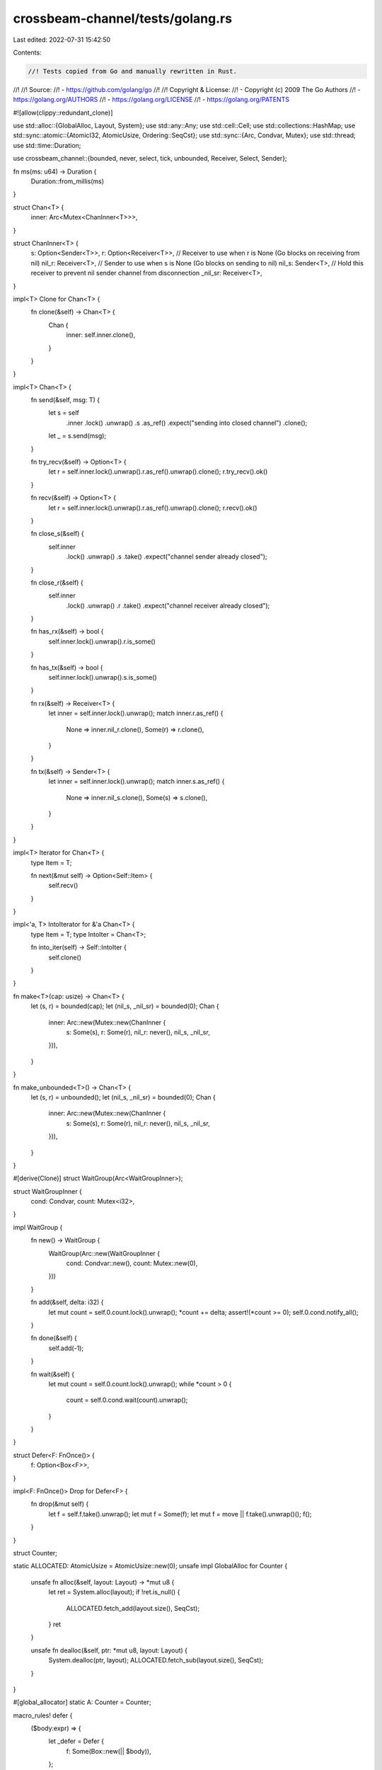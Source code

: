 crossbeam-channel/tests/golang.rs
=================================

Last edited: 2022-07-31 15:42:50

Contents:

.. code-block:: rs

    //! Tests copied from Go and manually rewritten in Rust.
//!
//! Source:
//!   - https://github.com/golang/go
//!
//! Copyright & License:
//!   - Copyright (c) 2009 The Go Authors
//!   - https://golang.org/AUTHORS
//!   - https://golang.org/LICENSE
//!   - https://golang.org/PATENTS

#![allow(clippy::redundant_clone)]

use std::alloc::{GlobalAlloc, Layout, System};
use std::any::Any;
use std::cell::Cell;
use std::collections::HashMap;
use std::sync::atomic::{AtomicI32, AtomicUsize, Ordering::SeqCst};
use std::sync::{Arc, Condvar, Mutex};
use std::thread;
use std::time::Duration;

use crossbeam_channel::{bounded, never, select, tick, unbounded, Receiver, Select, Sender};

fn ms(ms: u64) -> Duration {
    Duration::from_millis(ms)
}

struct Chan<T> {
    inner: Arc<Mutex<ChanInner<T>>>,
}

struct ChanInner<T> {
    s: Option<Sender<T>>,
    r: Option<Receiver<T>>,
    // Receiver to use when r is None (Go blocks on receiving from nil)
    nil_r: Receiver<T>,
    // Sender to use when s is None (Go blocks on sending to nil)
    nil_s: Sender<T>,
    // Hold this receiver to prevent nil sender channel from disconnection
    _nil_sr: Receiver<T>,
}

impl<T> Clone for Chan<T> {
    fn clone(&self) -> Chan<T> {
        Chan {
            inner: self.inner.clone(),
        }
    }
}

impl<T> Chan<T> {
    fn send(&self, msg: T) {
        let s = self
            .inner
            .lock()
            .unwrap()
            .s
            .as_ref()
            .expect("sending into closed channel")
            .clone();
        let _ = s.send(msg);
    }

    fn try_recv(&self) -> Option<T> {
        let r = self.inner.lock().unwrap().r.as_ref().unwrap().clone();
        r.try_recv().ok()
    }

    fn recv(&self) -> Option<T> {
        let r = self.inner.lock().unwrap().r.as_ref().unwrap().clone();
        r.recv().ok()
    }

    fn close_s(&self) {
        self.inner
            .lock()
            .unwrap()
            .s
            .take()
            .expect("channel sender already closed");
    }

    fn close_r(&self) {
        self.inner
            .lock()
            .unwrap()
            .r
            .take()
            .expect("channel receiver already closed");
    }

    fn has_rx(&self) -> bool {
        self.inner.lock().unwrap().r.is_some()
    }

    fn has_tx(&self) -> bool {
        self.inner.lock().unwrap().s.is_some()
    }

    fn rx(&self) -> Receiver<T> {
        let inner = self.inner.lock().unwrap();
        match inner.r.as_ref() {
            None => inner.nil_r.clone(),
            Some(r) => r.clone(),
        }
    }

    fn tx(&self) -> Sender<T> {
        let inner = self.inner.lock().unwrap();
        match inner.s.as_ref() {
            None => inner.nil_s.clone(),
            Some(s) => s.clone(),
        }
    }
}

impl<T> Iterator for Chan<T> {
    type Item = T;

    fn next(&mut self) -> Option<Self::Item> {
        self.recv()
    }
}

impl<'a, T> IntoIterator for &'a Chan<T> {
    type Item = T;
    type IntoIter = Chan<T>;

    fn into_iter(self) -> Self::IntoIter {
        self.clone()
    }
}

fn make<T>(cap: usize) -> Chan<T> {
    let (s, r) = bounded(cap);
    let (nil_s, _nil_sr) = bounded(0);
    Chan {
        inner: Arc::new(Mutex::new(ChanInner {
            s: Some(s),
            r: Some(r),
            nil_r: never(),
            nil_s,
            _nil_sr,
        })),
    }
}

fn make_unbounded<T>() -> Chan<T> {
    let (s, r) = unbounded();
    let (nil_s, _nil_sr) = bounded(0);
    Chan {
        inner: Arc::new(Mutex::new(ChanInner {
            s: Some(s),
            r: Some(r),
            nil_r: never(),
            nil_s,
            _nil_sr,
        })),
    }
}

#[derive(Clone)]
struct WaitGroup(Arc<WaitGroupInner>);

struct WaitGroupInner {
    cond: Condvar,
    count: Mutex<i32>,
}

impl WaitGroup {
    fn new() -> WaitGroup {
        WaitGroup(Arc::new(WaitGroupInner {
            cond: Condvar::new(),
            count: Mutex::new(0),
        }))
    }

    fn add(&self, delta: i32) {
        let mut count = self.0.count.lock().unwrap();
        *count += delta;
        assert!(*count >= 0);
        self.0.cond.notify_all();
    }

    fn done(&self) {
        self.add(-1);
    }

    fn wait(&self) {
        let mut count = self.0.count.lock().unwrap();
        while *count > 0 {
            count = self.0.cond.wait(count).unwrap();
        }
    }
}

struct Defer<F: FnOnce()> {
    f: Option<Box<F>>,
}

impl<F: FnOnce()> Drop for Defer<F> {
    fn drop(&mut self) {
        let f = self.f.take().unwrap();
        let mut f = Some(f);
        let mut f = move || f.take().unwrap()();
        f();
    }
}

struct Counter;

static ALLOCATED: AtomicUsize = AtomicUsize::new(0);
unsafe impl GlobalAlloc for Counter {
    unsafe fn alloc(&self, layout: Layout) -> *mut u8 {
        let ret = System.alloc(layout);
        if !ret.is_null() {
            ALLOCATED.fetch_add(layout.size(), SeqCst);
        }
        ret
    }

    unsafe fn dealloc(&self, ptr: *mut u8, layout: Layout) {
        System.dealloc(ptr, layout);
        ALLOCATED.fetch_sub(layout.size(), SeqCst);
    }
}

#[global_allocator]
static A: Counter = Counter;

macro_rules! defer {
    ($body:expr) => {
        let _defer = Defer {
            f: Some(Box::new(|| $body)),
        };
    };
}

macro_rules! go {
    (@parse $v:ident, $($tail:tt)*) => {{
        let $v = $v.clone();
        go!(@parse $($tail)*)
    }};
    (@parse $body:expr) => {
        ::std::thread::spawn(move || {
            let res = ::std::panic::catch_unwind(::std::panic::AssertUnwindSafe(|| {
                $body
            }));
            if res.is_err() {
                eprintln!("goroutine panicked: {:?}", res);
                ::std::process::abort();
            }
        })
    };
    (@parse $($tail:tt)*) => {
        compile_error!("invalid `go!` syntax")
    };
    ($($tail:tt)*) => {{
        go!(@parse $($tail)*)
    }};
}

// https://github.com/golang/go/blob/master/test/chan/doubleselect.go
mod doubleselect {
    use super::*;

    #[cfg(miri)]
    const ITERATIONS: i32 = 100;
    #[cfg(not(miri))]
    const ITERATIONS: i32 = 10_000;

    fn sender(n: i32, c1: Chan<i32>, c2: Chan<i32>, c3: Chan<i32>, c4: Chan<i32>) {
        defer! { c1.close_s() }
        defer! { c2.close_s() }
        defer! { c3.close_s() }
        defer! { c4.close_s() }

        for i in 0..n {
            select! {
                send(c1.tx(), i) -> _ => {}
                send(c2.tx(), i) -> _ => {}
                send(c3.tx(), i) -> _ => {}
                send(c4.tx(), i) -> _ => {}
            }
        }
    }

    fn mux(out: Chan<i32>, inp: Chan<i32>, done: Chan<bool>) {
        for v in inp {
            out.send(v);
        }
        done.send(true);
    }

    fn recver(inp: Chan<i32>) {
        let mut seen = HashMap::new();

        for v in &inp {
            if seen.contains_key(&v) {
                panic!("got duplicate value for {}", v);
            }
            seen.insert(v, true);
        }
    }

    #[test]
    fn main() {
        let c1 = make::<i32>(0);
        let c2 = make::<i32>(0);
        let c3 = make::<i32>(0);
        let c4 = make::<i32>(0);
        let done = make::<bool>(0);
        let cmux = make::<i32>(0);

        go!(c1, c2, c3, c4, sender(ITERATIONS, c1, c2, c3, c4));
        go!(cmux, c1, done, mux(cmux, c1, done));
        go!(cmux, c2, done, mux(cmux, c2, done));
        go!(cmux, c3, done, mux(cmux, c3, done));
        go!(cmux, c4, done, mux(cmux, c4, done));
        go!(done, cmux, {
            done.recv();
            done.recv();
            done.recv();
            done.recv();
            cmux.close_s();
        });
        recver(cmux);
    }
}

// https://github.com/golang/go/blob/master/test/chan/fifo.go
mod fifo {
    use super::*;

    const N: i32 = 10;

    #[test]
    fn asynch_fifo() {
        let ch = make::<i32>(N as usize);
        for i in 0..N {
            ch.send(i);
        }
        for i in 0..N {
            if ch.recv() != Some(i) {
                panic!("bad receive");
            }
        }
    }

    fn chain(ch: Chan<i32>, val: i32, inp: Chan<i32>, out: Chan<i32>) {
        inp.recv();
        if ch.recv() != Some(val) {
            panic!("{}", val);
        }
        out.send(1);
    }

    #[test]
    fn synch_fifo() {
        let ch = make::<i32>(0);
        let mut inp = make::<i32>(0);
        let start = inp.clone();

        for i in 0..N {
            let out = make::<i32>(0);
            go!(ch, i, inp, out, chain(ch, i, inp, out));
            inp = out;
        }

        start.send(0);
        for i in 0..N {
            ch.send(i);
        }
        inp.recv();
    }
}

// https://github.com/golang/go/blob/master/test/chan/goroutines.go
mod goroutines {
    use super::*;

    fn f(left: Chan<i32>, right: Chan<i32>) {
        left.send(right.recv().unwrap());
    }

    #[test]
    fn main() {
        let n = 100i32;

        let leftmost = make::<i32>(0);
        let mut right = leftmost.clone();
        let mut left = leftmost.clone();

        for _ in 0..n {
            right = make::<i32>(0);
            go!(left, right, f(left, right));
            left = right.clone();
        }

        go!(right, right.send(1));
        leftmost.recv().unwrap();
    }
}

// https://github.com/golang/go/blob/master/test/chan/nonblock.go
mod nonblock {
    use super::*;

    fn i32receiver(c: Chan<i32>, strobe: Chan<bool>) {
        if c.recv().unwrap() != 123 {
            panic!("i32 value");
        }
        strobe.send(true);
    }

    fn i32sender(c: Chan<i32>, strobe: Chan<bool>) {
        c.send(234);
        strobe.send(true);
    }

    fn i64receiver(c: Chan<i64>, strobe: Chan<bool>) {
        if c.recv().unwrap() != 123456 {
            panic!("i64 value");
        }
        strobe.send(true);
    }

    fn i64sender(c: Chan<i64>, strobe: Chan<bool>) {
        c.send(234567);
        strobe.send(true);
    }

    fn breceiver(c: Chan<bool>, strobe: Chan<bool>) {
        if !c.recv().unwrap() {
            panic!("b value");
        }
        strobe.send(true);
    }

    fn bsender(c: Chan<bool>, strobe: Chan<bool>) {
        c.send(true);
        strobe.send(true);
    }

    fn sreceiver(c: Chan<String>, strobe: Chan<bool>) {
        if c.recv().unwrap() != "hello" {
            panic!("x value");
        }
        strobe.send(true);
    }

    fn ssender(c: Chan<String>, strobe: Chan<bool>) {
        c.send("hello again".to_string());
        strobe.send(true);
    }

    const MAX_TRIES: usize = 10000; // Up to 100ms per test.

    #[test]
    fn main() {
        let ticker = tick(Duration::new(0, 10_000)); // 10 us
        let sleep = || {
            ticker.recv().unwrap();
            ticker.recv().unwrap();
            thread::yield_now();
            thread::yield_now();
            thread::yield_now();
        };

        let sync = make::<bool>(0);

        for buffer in 0..2 {
            let c32 = make::<i32>(buffer);
            let c64 = make::<i64>(buffer);
            let cb = make::<bool>(buffer);
            let cs = make::<String>(buffer);

            select! {
                recv(c32.rx()) -> _ => panic!("blocked i32sender"),
                default => {}
            }

            select! {
                recv(c64.rx()) -> _ => panic!("blocked i64sender"),
                default => {}
            }

            select! {
                recv(cb.rx()) -> _ => panic!("blocked bsender"),
                default => {}
            }

            select! {
                recv(cs.rx()) -> _ => panic!("blocked ssender"),
                default => {}
            }

            go!(c32, sync, i32receiver(c32, sync));
            let mut r#try = 0;
            loop {
                select! {
                    send(c32.tx(), 123) -> _ => break,
                    default => {
                        r#try += 1;
                        if r#try > MAX_TRIES {
                            println!("i32receiver buffer={}", buffer);
                            panic!("fail")
                        }
                        sleep();
                    }
                }
            }
            sync.recv();
            go!(c32, sync, i32sender(c32, sync));
            if buffer > 0 {
                sync.recv();
            }
            let mut r#try = 0;
            loop {
                select! {
                    recv(c32.rx()) -> v => {
                        if v != Ok(234) {
                            panic!("i32sender value");
                        }
                        break;
                    }
                    default => {
                        r#try += 1;
                        if r#try > MAX_TRIES {
                            println!("i32sender buffer={}", buffer);
                            panic!("fail");
                        }
                        sleep();
                    }
                }
            }
            if buffer == 0 {
                sync.recv();
            }

            go!(c64, sync, i64receiver(c64, sync));
            let mut r#try = 0;
            loop {
                select! {
                    send(c64.tx(), 123456) -> _ => break,
                    default => {
                        r#try += 1;
                        if r#try > MAX_TRIES {
                            println!("i64receiver buffer={}", buffer);
                            panic!("fail")
                        }
                        sleep();
                    }
                }
            }
            sync.recv();
            go!(c64, sync, i64sender(c64, sync));
            if buffer > 0 {
                sync.recv();
            }
            let mut r#try = 0;
            loop {
                select! {
                    recv(c64.rx()) -> v => {
                        if v != Ok(234567) {
                            panic!("i64sender value");
                        }
                        break;
                    }
                    default => {
                        r#try += 1;
                        if r#try > MAX_TRIES {
                            println!("i64sender buffer={}", buffer);
                            panic!("fail");
                        }
                        sleep();
                    }
                }
            }
            if buffer == 0 {
                sync.recv();
            }

            go!(cb, sync, breceiver(cb, sync));
            let mut r#try = 0;
            loop {
                select! {
                    send(cb.tx(), true) -> _ => break,
                    default => {
                        r#try += 1;
                        if r#try > MAX_TRIES {
                            println!("breceiver buffer={}", buffer);
                            panic!("fail")
                        }
                        sleep();
                    }
                }
            }
            sync.recv();
            go!(cb, sync, bsender(cb, sync));
            if buffer > 0 {
                sync.recv();
            }
            let mut r#try = 0;
            loop {
                select! {
                    recv(cb.rx()) -> v => {
                        if v != Ok(true) {
                            panic!("bsender value");
                        }
                        break;
                    }
                    default => {
                        r#try += 1;
                        if r#try > MAX_TRIES {
                            println!("bsender buffer={}", buffer);
                            panic!("fail");
                        }
                        sleep();
                    }
                }
            }
            if buffer == 0 {
                sync.recv();
            }

            go!(cs, sync, sreceiver(cs, sync));
            let mut r#try = 0;
            loop {
                select! {
                    send(cs.tx(), "hello".to_string()) -> _ => break,
                    default => {
                        r#try += 1;
                        if r#try > MAX_TRIES {
                            println!("sreceiver buffer={}", buffer);
                            panic!("fail")
                        }
                        sleep();
                    }
                }
            }
            sync.recv();
            go!(cs, sync, ssender(cs, sync));
            if buffer > 0 {
                sync.recv();
            }
            let mut r#try = 0;
            loop {
                select! {
                    recv(cs.rx()) -> v => {
                        if v != Ok("hello again".to_string()) {
                            panic!("ssender value");
                        }
                        break;
                    }
                    default => {
                        r#try += 1;
                        if r#try > MAX_TRIES {
                            println!("ssender buffer={}", buffer);
                            panic!("fail");
                        }
                        sleep();
                    }
                }
            }
            if buffer == 0 {
                sync.recv();
            }
        }
    }
}

// https://github.com/golang/go/blob/master/test/chan/select.go
mod select {
    use super::*;

    #[test]
    fn main() {
        let shift = Cell::new(0);
        let counter = Cell::new(0);

        let get_value = || {
            counter.set(counter.get() + 1);
            1 << shift.get()
        };

        let send = |mut a: Option<&Chan<u32>>, mut b: Option<&Chan<u32>>| {
            let mut i = 0;
            let never = make::<u32>(0);
            loop {
                let nil1 = never.tx();
                let nil2 = never.tx();
                let v1 = get_value();
                let v2 = get_value();
                select! {
                    send(a.map(|c| c.tx()).unwrap_or(nil1), v1) -> _ => {
                        i += 1;
                        a = None;
                    }
                    send(b.map(|c| c.tx()).unwrap_or(nil2), v2) -> _ => {
                        i += 1;
                        b = None;
                    }
                    default => break,
                }
                shift.set(shift.get() + 1);
            }
            i
        };

        let a = make::<u32>(1);
        let b = make::<u32>(1);

        assert_eq!(send(Some(&a), Some(&b)), 2);

        let av = a.recv().unwrap();
        let bv = b.recv().unwrap();
        assert_eq!(av | bv, 3);

        assert_eq!(send(Some(&a), None), 1);
        assert_eq!(counter.get(), 10);
    }
}

// https://github.com/golang/go/blob/master/test/chan/select2.go
mod select2 {
    use super::*;

    #[cfg(miri)]
    const N: i32 = 200;
    #[cfg(not(miri))]
    const N: i32 = 100000;

    #[test]
    fn main() {
        fn sender(c: &Chan<i32>, n: i32) {
            for _ in 0..n {
                c.send(1);
            }
        }

        fn receiver(c: &Chan<i32>, dummy: &Chan<i32>, n: i32) {
            for _ in 0..n {
                select! {
                    recv(c.rx()) -> _ => {}
                    recv(dummy.rx()) -> _ => {
                        panic!("dummy");
                    }
                }
            }
        }

        let c = make_unbounded::<i32>();
        let dummy = make_unbounded::<i32>();

        ALLOCATED.store(0, SeqCst);

        go!(c, sender(&c, N));
        receiver(&c, &dummy, N);

        let alloc = ALLOCATED.load(SeqCst);

        go!(c, sender(&c, N));
        receiver(&c, &dummy, N);

        assert!(
            !(ALLOCATED.load(SeqCst) > alloc
                && (ALLOCATED.load(SeqCst) - alloc) > (N as usize + 10000))
        )
    }
}

// https://github.com/golang/go/blob/master/test/chan/select3.go
mod select3 {
    // TODO
}

// https://github.com/golang/go/blob/master/test/chan/select4.go
mod select4 {
    use super::*;

    #[test]
    fn main() {
        let c = make::<i32>(1);
        let c1 = make::<i32>(0);
        c.send(42);
        select! {
            recv(c1.rx()) -> _ => panic!("BUG"),
            recv(c.rx()) -> v => assert_eq!(v, Ok(42)),
        }
    }
}

// https://github.com/golang/go/blob/master/test/chan/select6.go
mod select6 {
    use super::*;

    #[test]
    fn main() {
        let c1 = make::<bool>(0);
        let c2 = make::<bool>(0);
        let c3 = make::<bool>(0);

        go!(c1, c1.recv());
        go!(c1, c2, c3, {
            select! {
                recv(c1.rx()) -> _ => panic!("dummy"),
                recv(c2.rx()) -> _ => c3.send(true),
            }
            c1.recv();
        });
        go!(c2, c2.send(true));

        c3.recv();
        c1.send(true);
        c1.send(true);
    }
}

// https://github.com/golang/go/blob/master/test/chan/select7.go
mod select7 {
    use super::*;

    fn recv1(c: Chan<i32>) {
        c.recv().unwrap();
    }

    fn recv2(c: Chan<i32>) {
        select! {
            recv(c.rx()) -> _ => ()
        }
    }

    fn recv3(c: Chan<i32>) {
        let c2 = make::<i32>(1);
        select! {
            recv(c.rx()) -> _ => (),
            recv(c2.rx()) -> _ => ()
        }
    }

    fn send1(recv: fn(Chan<i32>)) {
        let c = make::<i32>(1);
        go!(c, recv(c));
        thread::yield_now();
        c.send(1);
    }

    fn send2(recv: fn(Chan<i32>)) {
        let c = make::<i32>(1);
        go!(c, recv(c));
        thread::yield_now();
        select! {
            send(c.tx(), 1) -> _ => ()
        }
    }

    fn send3(recv: fn(Chan<i32>)) {
        let c = make::<i32>(1);
        go!(c, recv(c));
        thread::yield_now();
        let c2 = make::<i32>(1);
        select! {
            send(c.tx(), 1) -> _ => (),
            send(c2.tx(), 1) -> _ => ()
        }
    }

    #[test]
    fn main() {
        send1(recv1);
        send2(recv1);
        send3(recv1);
        send1(recv2);
        send2(recv2);
        send3(recv2);
        send1(recv3);
        send2(recv3);
        send3(recv3);
    }
}

// https://github.com/golang/go/blob/master/test/chan/sieve1.go
mod sieve1 {
    use super::*;

    fn generate(ch: Chan<i32>) {
        let mut i = 2;
        loop {
            ch.send(i);
            i += 1;
        }
    }

    fn filter(in_ch: Chan<i32>, out_ch: Chan<i32>, prime: i32) {
        for i in in_ch {
            if i % prime != 0 {
                out_ch.send(i);
            }
        }
    }

    fn sieve(primes: Chan<i32>) {
        let mut ch = make::<i32>(1);
        go!(ch, generate(ch));
        loop {
            let prime = ch.recv().unwrap();
            primes.send(prime);

            let ch1 = make::<i32>(1);
            go!(ch, ch1, prime, filter(ch, ch1, prime));
            ch = ch1;
        }
    }

    #[test]
    fn main() {
        let primes = make::<i32>(1);
        go!(primes, sieve(primes));

        let a = [
            2, 3, 5, 7, 11, 13, 17, 19, 23, 29, 31, 37, 41, 43, 47, 53, 59, 61, 67, 71, 73, 79, 83,
            89, 97,
        ];
        #[cfg(miri)]
        let a = &a[..10];

        for item in a.iter() {
            let x = primes.recv().unwrap();
            if x != *item {
                println!("{} != {}", x, item);
                panic!("fail");
            }
        }
    }
}

// https://github.com/golang/go/blob/master/test/chan/zerosize.go
mod zerosize {
    use super::*;

    #[test]
    fn zero_size_struct() {
        struct ZeroSize;
        let _ = make::<ZeroSize>(0);
    }

    #[test]
    fn zero_size_array() {
        let _ = make::<[u8; 0]>(0);
    }
}

// https://github.com/golang/go/blob/master/src/runtime/chan_test.go
mod chan_test {
    use super::*;

    #[test]
    fn test_chan() {
        #[cfg(miri)]
        const N: i32 = 12;
        #[cfg(not(miri))]
        const N: i32 = 200;

        #[cfg(miri)]
        const MESSAGES_COUNT: i32 = 20;
        #[cfg(not(miri))]
        const MESSAGES_COUNT: i32 = 100;

        for cap in 0..N {
            {
                // Ensure that receive from empty chan blocks.
                let c = make::<i32>(cap as usize);

                let recv1 = Arc::new(Mutex::new(false));
                go!(c, recv1, {
                    c.recv();
                    *recv1.lock().unwrap() = true;
                });

                let recv2 = Arc::new(Mutex::new(false));
                go!(c, recv2, {
                    c.recv();
                    *recv2.lock().unwrap() = true;
                });

                thread::sleep(ms(1));

                if *recv1.lock().unwrap() || *recv2.lock().unwrap() {
                    panic!();
                }

                // Ensure that non-blocking receive does not block.
                select! {
                    recv(c.rx()) -> _ => panic!(),
                    default => {}
                }
                select! {
                    recv(c.rx()) -> _ => panic!(),
                    default => {}
                }

                c.send(0);
                c.send(0);
            }

            {
                // Ensure that send to full chan blocks.
                let c = make::<i32>(cap as usize);
                for i in 0..cap {
                    c.send(i);
                }

                let sent = Arc::new(Mutex::new(0));
                go!(sent, c, {
                    c.send(0);
                    *sent.lock().unwrap() = 1;
                });

                thread::sleep(ms(1));

                if *sent.lock().unwrap() != 0 {
                    panic!();
                }

                // Ensure that non-blocking send does not block.
                select! {
                    send(c.tx(), 0) -> _ => panic!(),
                    default => {}
                }
                c.recv();
            }

            {
                // Ensure that we receive 0 from closed chan.
                let c = make::<i32>(cap as usize);
                for i in 0..cap {
                    c.send(i);
                }
                c.close_s();

                for i in 0..cap {
                    let v = c.recv();
                    if v != Some(i) {
                        panic!();
                    }
                }

                if c.recv() != None {
                    panic!();
                }
                if c.try_recv() != None {
                    panic!();
                }
            }

            {
                // Ensure that close unblocks receive.
                let c = make::<i32>(cap as usize);
                let done = make::<bool>(0);

                go!(c, done, {
                    let v = c.try_recv();
                    done.send(v.is_none());
                });

                thread::sleep(ms(1));
                c.close_s();

                if !done.recv().unwrap() {
                    panic!();
                }
            }

            {
                // Send many integers,
                // ensure that we receive them non-corrupted in FIFO order.
                let c = make::<i32>(cap as usize);
                go!(c, {
                    for i in 0..MESSAGES_COUNT {
                        c.send(i);
                    }
                });
                for i in 0..MESSAGES_COUNT {
                    if c.recv() != Some(i) {
                        panic!();
                    }
                }

                // Same, but using recv2.
                go!(c, {
                    for i in 0..MESSAGES_COUNT {
                        c.send(i);
                    }
                });
                for i in 0..MESSAGES_COUNT {
                    if c.recv() != Some(i) {
                        panic!();
                    }
                }
            }
        }
    }

    #[test]
    fn test_nonblock_recv_race() {
        #[cfg(miri)]
        const N: usize = 100;
        #[cfg(not(miri))]
        const N: usize = 1000;

        for _ in 0..N {
            let c = make::<i32>(1);
            c.send(1);

            let t = go!(c, {
                select! {
                    recv(c.rx()) -> _ => {}
                    default => panic!("chan is not ready"),
                }
            });

            c.close_s();
            c.recv();
            t.join().unwrap();
        }
    }

    #[test]
    fn test_nonblock_select_race() {
        #[cfg(miri)]
        const N: usize = 100;
        #[cfg(not(miri))]
        const N: usize = 1000;

        let done = make::<bool>(1);
        for _ in 0..N {
            let c1 = make::<i32>(1);
            let c2 = make::<i32>(1);
            c1.send(1);

            go!(c1, c2, done, {
                select! {
                    recv(c1.rx()) -> _ => {}
                    recv(c2.rx()) -> _ => {}
                    default => {
                        done.send(false);
                        return;
                    }
                }
                done.send(true);
            });

            c2.send(1);
            select! {
                recv(c1.rx()) -> _ => {}
                default => {}
            }
            if !done.recv().unwrap() {
                panic!("no chan is ready");
            }
        }
    }

    #[test]
    fn test_nonblock_select_race2() {
        #[cfg(miri)]
        const N: usize = 100;
        #[cfg(not(miri))]
        const N: usize = 1000;

        let done = make::<bool>(1);
        for _ in 0..N {
            let c1 = make::<i32>(1);
            let c2 = make::<i32>(0);
            c1.send(1);

            go!(c1, c2, done, {
                select! {
                    recv(c1.rx()) -> _ => {}
                    recv(c2.rx()) -> _ => {}
                    default => {
                        done.send(false);
                        return;
                    }
                }
                done.send(true);
            });

            c2.close_s();
            select! {
                recv(c1.rx()) -> _ => {}
                default => {}
            }
            if !done.recv().unwrap() {
                panic!("no chan is ready");
            }
        }
    }

    #[test]
    fn test_self_select() {
        // Ensure that send/recv on the same chan in select
        // does not crash nor deadlock.

        #[cfg(miri)]
        const N: usize = 100;
        #[cfg(not(miri))]
        const N: usize = 1000;

        for &cap in &[0, 10] {
            let wg = WaitGroup::new();
            wg.add(2);
            let c = make::<i32>(cap);

            for p in 0..2 {
                let p = p;
                go!(wg, p, c, {
                    defer! { wg.done() }
                    for i in 0..N {
                        if p == 0 || i % 2 == 0 {
                            select! {
                                send(c.tx(), p) -> _ => {}
                                recv(c.rx()) -> v => {
                                    if cap == 0 && v.ok() == Some(p) {
                                        panic!("self receive");
                                    }
                                }
                            }
                        } else {
                            select! {
                                recv(c.rx()) -> v => {
                                    if cap == 0 && v.ok() == Some(p) {
                                        panic!("self receive");
                                    }
                                }
                                send(c.tx(), p) -> _ => {}
                            }
                        }
                    }
                });
            }
            wg.wait();
        }
    }

    #[test]
    fn test_select_stress() {
        #[cfg(miri)]
        const N: usize = 100;
        #[cfg(not(miri))]
        const N: usize = 10000;

        let c = vec![
            make::<i32>(0),
            make::<i32>(0),
            make::<i32>(2),
            make::<i32>(3),
        ];

        // There are 4 goroutines that send N values on each of the chans,
        // + 4 goroutines that receive N values on each of the chans,
        // + 1 goroutine that sends N values on each of the chans in a single select,
        // + 1 goroutine that receives N values on each of the chans in a single select.
        // All these sends, receives and selects interact chaotically at runtime,
        // but we are careful that this whole construct does not deadlock.
        let wg = WaitGroup::new();
        wg.add(10);

        for k in 0..4 {
            go!(k, c, wg, {
                for _ in 0..N {
                    c[k].send(0);
                }
                wg.done();
            });
            go!(k, c, wg, {
                for _ in 0..N {
                    c[k].recv();
                }
                wg.done();
            });
        }

        go!(c, wg, {
            let mut n = [0; 4];
            let mut c1 = c.iter().map(|c| Some(c.rx().clone())).collect::<Vec<_>>();

            for _ in 0..4 * N {
                let index = {
                    let mut sel = Select::new();
                    let mut opers = [!0; 4];
                    for &i in &[3, 2, 0, 1] {
                        if let Some(c) = &c1[i] {
                            opers[i] = sel.recv(c);
                        }
                    }

                    let oper = sel.select();
                    let mut index = !0;
                    for i in 0..4 {
                        if opers[i] == oper.index() {
                            index = i;
                            let _ = oper.recv(c1[i].as_ref().unwrap());
                            break;
                        }
                    }
                    index
                };

                n[index] += 1;
                if n[index] == N {
                    c1[index] = None;
                }
            }
            wg.done();
        });

        go!(c, wg, {
            let mut n = [0; 4];
            let mut c1 = c.iter().map(|c| Some(c.tx().clone())).collect::<Vec<_>>();

            for _ in 0..4 * N {
                let index = {
                    let mut sel = Select::new();
                    let mut opers = [!0; 4];
                    for &i in &[0, 1, 2, 3] {
                        if let Some(c) = &c1[i] {
                            opers[i] = sel.send(c);
                        }
                    }

                    let oper = sel.select();
                    let mut index = !0;
                    for i in 0..4 {
                        if opers[i] == oper.index() {
                            index = i;
                            let _ = oper.send(c1[i].as_ref().unwrap(), 0);
                            break;
                        }
                    }
                    index
                };

                n[index] += 1;
                if n[index] == N {
                    c1[index] = None;
                }
            }
            wg.done();
        });

        wg.wait();
    }

    #[test]
    fn test_select_fairness() {
        #[cfg(miri)]
        const TRIALS: usize = 100;
        #[cfg(not(miri))]
        const TRIALS: usize = 10000;

        let c1 = make::<u8>(TRIALS + 1);
        let c2 = make::<u8>(TRIALS + 1);

        for _ in 0..TRIALS + 1 {
            c1.send(1);
            c2.send(2);
        }

        let c3 = make::<u8>(0);
        let c4 = make::<u8>(0);
        let out = make::<u8>(0);
        let done = make::<u8>(0);
        let wg = WaitGroup::new();

        wg.add(1);
        go!(wg, c1, c2, c3, c4, out, done, {
            defer! { wg.done() };
            loop {
                let b;
                select! {
                    recv(c3.rx()) -> m => b = m.unwrap(),
                    recv(c4.rx()) -> m => b = m.unwrap(),
                    recv(c1.rx()) -> m => b = m.unwrap(),
                    recv(c2.rx()) -> m => b = m.unwrap(),
                }
                select! {
                    send(out.tx(), b) -> _ => {}
                    recv(done.rx()) -> _ => return,
                }
            }
        });

        let (mut cnt1, mut cnt2) = (0, 0);
        for _ in 0..TRIALS {
            match out.recv() {
                Some(1) => cnt1 += 1,
                Some(2) => cnt2 += 1,
                b => panic!("unexpected value {:?} on channel", b),
            }
        }

        // If the select in the goroutine is fair,
        // cnt1 and cnt2 should be about the same value.
        // With 10,000 trials, the expected margin of error at
        // a confidence level of five nines is 4.4172 / (2 * Sqrt(10000)).

        let r = cnt1 as f64 / TRIALS as f64;
        let e = (r - 0.5).abs();

        if e > 4.4172 / (2.0 * (TRIALS as f64).sqrt()) {
            panic!(
                "unfair select: in {} trials, results were {}, {}",
                TRIALS, cnt1, cnt2,
            );
        }

        done.close_s();
        wg.wait();
    }

    #[test]
    fn test_chan_send_interface() {
        struct Mt;

        let c = make::<Box<dyn Any>>(1);
        c.send(Box::new(Mt));

        select! {
            send(c.tx(), Box::new(Mt)) -> _ => {}
            default => {}
        }

        select! {
            send(c.tx(), Box::new(Mt)) -> _ => {}
            send(c.tx(), Box::new(Mt)) -> _ => {}
            default => {}
        }
    }

    #[test]
    fn test_pseudo_random_send() {
        #[cfg(miri)]
        const N: usize = 20;
        #[cfg(not(miri))]
        const N: usize = 100;

        for cap in 0..N {
            let c = make::<i32>(cap);
            let l = Arc::new(Mutex::new(vec![0i32; N]));
            let done = make::<bool>(0);

            go!(c, done, l, {
                let mut l = l.lock().unwrap();
                for i in 0..N {
                    thread::yield_now();
                    l[i] = c.recv().unwrap();
                }
                done.send(true);
            });

            for _ in 0..N {
                select! {
                    send(c.tx(), 1) -> _ => {}
                    send(c.tx(), 0) -> _ => {}
                }
            }
            done.recv();

            let mut n0 = 0;
            let mut n1 = 0;
            for &i in l.lock().unwrap().iter() {
                n0 += (i + 1) % 2;
                n1 += i;
            }

            if n0 <= N as i32 / 10 || n1 <= N as i32 / 10 {
                panic!(
                    "Want pseudorandom, got {} zeros and {} ones (chan cap {})",
                    n0, n1, cap,
                );
            }
        }
    }

    #[test]
    fn test_multi_consumer() {
        const NWORK: usize = 23;
        #[cfg(miri)]
        const NITER: usize = 50;
        #[cfg(not(miri))]
        const NITER: usize = 271828;

        let pn = [2, 3, 7, 11, 13, 17, 19, 23, 27, 31];

        let q = make::<i32>(NWORK * 3);
        let r = make::<i32>(NWORK * 3);

        let wg = WaitGroup::new();
        for i in 0..NWORK {
            wg.add(1);
            let w = i;
            go!(q, r, wg, pn, {
                for v in &q {
                    if pn[w % pn.len()] == v {
                        thread::yield_now();
                    }
                    r.send(v);
                }
                wg.done();
            });
        }

        let expect = Arc::new(Mutex::new(0));
        go!(q, r, expect, wg, pn, {
            for i in 0..NITER {
                let v = pn[i % pn.len()];
                *expect.lock().unwrap() += v;
                q.send(v);
            }
            q.close_s();
            wg.wait();
            r.close_s();
        });

        let mut n = 0;
        let mut s = 0;
        for v in &r {
            n += 1;
            s += v;
        }

        if n != NITER || s != *expect.lock().unwrap() {
            panic!();
        }
    }

    #[test]
    fn test_select_duplicate_channel() {
        // This test makes sure we can queue a G on
        // the same channel multiple times.
        let c = make::<i32>(0);
        let d = make::<i32>(0);
        let e = make::<i32>(0);

        go!(c, d, e, {
            select! {
                recv(c.rx()) -> _ => {}
                recv(d.rx()) -> _ => {}
                recv(e.rx()) -> _ => {}
            }
            e.send(9);
        });
        thread::sleep(ms(1));

        go!(c, c.recv());
        thread::sleep(ms(1));

        d.send(7);
        e.recv();
        c.send(8);
    }
}

// https://github.com/golang/go/blob/master/test/closedchan.go
mod closedchan {
    // TODO
}

// https://github.com/golang/go/blob/master/src/runtime/chanbarrier_test.go
mod chanbarrier_test {
    // TODO
}

// https://github.com/golang/go/blob/master/src/runtime/race/testdata/chan_test.go
mod race_chan_test {
    // TODO
}

// https://github.com/golang/go/blob/master/test/ken/chan.go
mod chan {
    use super::*;

    const MESSAGES_PER_CHANEL: u32 = 76;
    const MESSAGES_RANGE_LEN: u32 = 100;
    const END: i32 = 10000;

    struct ChanWithVals {
        chan: Chan<i32>,
        /// Next value to send
        sv: Arc<AtomicI32>,
        /// Next value to receive
        rv: Arc<AtomicI32>,
    }

    struct Totals {
        /// Total sent messages
        tots: u32,
        /// Total received messages
        totr: u32,
    }

    struct Context {
        nproc: Arc<Mutex<i32>>,
        cval: Arc<Mutex<i32>>,
        tot: Arc<Mutex<Totals>>,
        nc: ChanWithVals,
        randx: Arc<Mutex<i32>>,
    }

    impl ChanWithVals {
        fn with_capacity(capacity: usize) -> Self {
            ChanWithVals {
                chan: make(capacity),
                sv: Arc::new(AtomicI32::new(0)),
                rv: Arc::new(AtomicI32::new(0)),
            }
        }

        fn closed() -> Self {
            let ch = ChanWithVals::with_capacity(0);
            ch.chan.close_r();
            ch.chan.close_s();
            ch
        }

        fn rv(&self) -> i32 {
            self.rv.load(SeqCst)
        }

        fn sv(&self) -> i32 {
            self.sv.load(SeqCst)
        }

        fn send(&mut self, tot: &Mutex<Totals>) -> bool {
            {
                let mut tot = tot.lock().unwrap();
                tot.tots += 1
            }
            let esv = expect(self.sv(), self.sv());
            self.sv.store(esv, SeqCst);
            if self.sv() == END {
                self.chan.close_s();
                return true;
            }
            false
        }

        fn recv(&mut self, v: i32, tot: &Mutex<Totals>) -> bool {
            {
                let mut tot = tot.lock().unwrap();
                tot.totr += 1
            }
            let erv = expect(self.rv(), v);
            self.rv.store(erv, SeqCst);
            if self.rv() == END {
                self.chan.close_r();
                return true;
            }
            false
        }
    }

    impl Clone for ChanWithVals {
        fn clone(&self) -> Self {
            ChanWithVals {
                chan: self.chan.clone(),
                sv: self.sv.clone(),
                rv: self.rv.clone(),
            }
        }
    }

    impl Context {
        fn nproc(&self) -> &Mutex<i32> {
            self.nproc.as_ref()
        }

        fn cval(&self) -> &Mutex<i32> {
            self.cval.as_ref()
        }

        fn tot(&self) -> &Mutex<Totals> {
            self.tot.as_ref()
        }

        fn randx(&self) -> &Mutex<i32> {
            self.randx.as_ref()
        }
    }

    impl Clone for Context {
        fn clone(&self) -> Self {
            Context {
                nproc: self.nproc.clone(),
                cval: self.cval.clone(),
                tot: self.tot.clone(),
                nc: self.nc.clone(),
                randx: self.randx.clone(),
            }
        }
    }

    fn nrand(n: i32, randx: &Mutex<i32>) -> i32 {
        let mut randx = randx.lock().unwrap();
        *randx += 10007;
        if *randx >= 1000000 {
            *randx -= 1000000
        }
        *randx % n
    }

    fn change_nproc(adjust: i32, nproc: &Mutex<i32>) -> i32 {
        let mut nproc = nproc.lock().unwrap();
        *nproc += adjust;
        *nproc
    }

    fn mkchan(c: usize, n: usize, cval: &Mutex<i32>) -> Vec<ChanWithVals> {
        let mut ca = Vec::<ChanWithVals>::with_capacity(n);
        let mut cval = cval.lock().unwrap();
        for _ in 0..n {
            *cval += MESSAGES_RANGE_LEN as i32;
            let chl = ChanWithVals::with_capacity(c);
            chl.sv.store(*cval, SeqCst);
            chl.rv.store(*cval, SeqCst);
            ca.push(chl);
        }
        ca
    }

    fn expect(v: i32, v0: i32) -> i32 {
        if v == v0 {
            return if v % MESSAGES_RANGE_LEN as i32 == MESSAGES_PER_CHANEL as i32 - 1 {
                END
            } else {
                v + 1
            };
        }
        panic!("got {}, expected {}", v, v0 + 1);
    }

    fn send(mut c: ChanWithVals, ctx: Context) {
        loop {
            for _ in 0..=nrand(10, ctx.randx()) {
                thread::yield_now();
            }
            c.chan.tx().send(c.sv()).unwrap();
            if c.send(ctx.tot()) {
                break;
            }
        }
        change_nproc(-1, ctx.nproc());
    }

    fn recv(mut c: ChanWithVals, ctx: Context) {
        loop {
            for _ in (0..nrand(10, ctx.randx())).rev() {
                thread::yield_now();
            }
            let v = c.chan.rx().recv().unwrap();
            if c.recv(v, ctx.tot()) {
                break;
            }
        }
        change_nproc(-1, ctx.nproc());
    }

    #[allow(clippy::too_many_arguments)]
    fn sel(
        mut r0: ChanWithVals,
        mut r1: ChanWithVals,
        mut r2: ChanWithVals,
        mut r3: ChanWithVals,
        mut s0: ChanWithVals,
        mut s1: ChanWithVals,
        mut s2: ChanWithVals,
        mut s3: ChanWithVals,
        ctx: Context,
    ) {
        let mut a = 0; // local chans running

        if r0.chan.has_rx() {
            a += 1;
        }
        if r1.chan.has_rx() {
            a += 1;
        }
        if r2.chan.has_rx() {
            a += 1;
        }
        if r3.chan.has_rx() {
            a += 1;
        }
        if s0.chan.has_tx() {
            a += 1;
        }
        if s1.chan.has_tx() {
            a += 1;
        }
        if s2.chan.has_tx() {
            a += 1;
        }
        if s3.chan.has_tx() {
            a += 1;
        }

        loop {
            for _ in 0..=nrand(5, ctx.randx()) {
                thread::yield_now();
            }
            select! {
                recv(r0.chan.rx()) -> v => if r0.recv(v.unwrap(), ctx.tot()) { a -= 1 },
                recv(r1.chan.rx()) -> v => if r1.recv(v.unwrap(), ctx.tot()) { a -= 1 },
                recv(r2.chan.rx()) -> v => if r2.recv(v.unwrap(), ctx.tot()) { a -= 1 },
                recv(r3.chan.rx()) -> v => if r3.recv(v.unwrap(), ctx.tot()) { a -= 1 },
                send(s0.chan.tx(), s0.sv()) -> _ => if s0.send(ctx.tot()) { a -= 1 },
                send(s1.chan.tx(), s1.sv()) -> _ => if s1.send(ctx.tot()) { a -= 1 },
                send(s2.chan.tx(), s2.sv()) -> _ => if s2.send(ctx.tot()) { a -= 1 },
                send(s3.chan.tx(), s3.sv()) -> _ => if s3.send(ctx.tot()) { a -= 1 },
            }
            if a == 0 {
                break;
            }
        }
        change_nproc(-1, ctx.nproc());
    }

    fn get(vec: &[ChanWithVals], idx: usize) -> ChanWithVals {
        vec.get(idx).unwrap().clone()
    }

    /// Direct send to direct recv
    fn test1(c: ChanWithVals, ctx: &mut Context) {
        change_nproc(2, ctx.nproc());
        go!(c, ctx, send(c, ctx));
        go!(c, ctx, recv(c, ctx));
    }

    /// Direct send to select recv
    fn test2(c: usize, ctx: &mut Context) {
        let ca = mkchan(c, 4, ctx.cval());

        change_nproc(4, ctx.nproc());
        go!(ca, ctx, send(get(&ca, 0), ctx));
        go!(ca, ctx, send(get(&ca, 1), ctx));
        go!(ca, ctx, send(get(&ca, 2), ctx));
        go!(ca, ctx, send(get(&ca, 3), ctx));

        change_nproc(1, ctx.nproc());
        go!(
            ca,
            ctx,
            sel(
                get(&ca, 0),
                get(&ca, 1),
                get(&ca, 2),
                get(&ca, 3),
                ctx.nc.clone(),
                ctx.nc.clone(),
                ctx.nc.clone(),
                ctx.nc.clone(),
                ctx,
            )
        );
    }

    /// Select send to direct recv
    fn test3(c: usize, ctx: &mut Context) {
        let ca = mkchan(c, 4, ctx.cval());

        change_nproc(4, ctx.nproc());
        go!(ca, ctx, recv(get(&ca, 0), ctx));
        go!(ca, ctx, recv(get(&ca, 1), ctx));
        go!(ca, ctx, recv(get(&ca, 2), ctx));
        go!(ca, ctx, recv(get(&ca, 3), ctx));

        change_nproc(1, ctx.nproc());
        go!(
            ca,
            ctx,
            sel(
                ctx.nc.clone(),
                ctx.nc.clone(),
                ctx.nc.clone(),
                ctx.nc.clone(),
                get(&ca, 0),
                get(&ca, 1),
                get(&ca, 2),
                get(&ca, 3),
                ctx,
            )
        );
    }

    /// Select send to select recv, 4 channels
    fn test4(c: usize, ctx: &mut Context) {
        let ca = mkchan(c, 4, ctx.cval());

        change_nproc(2, ctx.nproc());
        go!(
            ca,
            ctx,
            sel(
                ctx.nc.clone(),
                ctx.nc.clone(),
                ctx.nc.clone(),
                ctx.nc.clone(),
                get(&ca, 0),
                get(&ca, 1),
                get(&ca, 2),
                get(&ca, 3),
                ctx,
            )
        );
        go!(
            ca,
            ctx,
            sel(
                get(&ca, 0),
                get(&ca, 1),
                get(&ca, 2),
                get(&ca, 3),
                ctx.nc.clone(),
                ctx.nc.clone(),
                ctx.nc.clone(),
                ctx.nc.clone(),
                ctx,
            )
        );
    }

    /// Select send to select recv, 8 channels
    fn test5(c: usize, ctx: &mut Context) {
        let ca = mkchan(c, 8, ctx.cval());

        change_nproc(2, ctx.nproc());
        go!(
            ca,
            ctx,
            sel(
                get(&ca, 4),
                get(&ca, 5),
                get(&ca, 6),
                get(&ca, 7),
                get(&ca, 0),
                get(&ca, 1),
                get(&ca, 2),
                get(&ca, 3),
                ctx,
            )
        );
        go!(
            ca,
            ctx,
            sel(
                get(&ca, 0),
                get(&ca, 1),
                get(&ca, 2),
                get(&ca, 3),
                get(&ca, 4),
                get(&ca, 5),
                get(&ca, 6),
                get(&ca, 7),
                ctx,
            )
        );
    }

    // Direct and select send to direct and select recv
    fn test6(c: usize, ctx: &mut Context) {
        let ca = mkchan(c, 12, ctx.cval());

        change_nproc(4, ctx.nproc());
        go!(ca, ctx, send(get(&ca, 4), ctx));
        go!(ca, ctx, send(get(&ca, 5), ctx));
        go!(ca, ctx, send(get(&ca, 6), ctx));
        go!(ca, ctx, send(get(&ca, 7), ctx));

        change_nproc(4, ctx.nproc());
        go!(ca, ctx, recv(get(&ca, 8), ctx));
        go!(ca, ctx, recv(get(&ca, 9), ctx));
        go!(ca, ctx, recv(get(&ca, 10), ctx));
        go!(ca, ctx, recv(get(&ca, 11), ctx));

        change_nproc(2, ctx.nproc());
        go!(
            ca,
            ctx,
            sel(
                get(&ca, 4),
                get(&ca, 5),
                get(&ca, 6),
                get(&ca, 7),
                get(&ca, 0),
                get(&ca, 1),
                get(&ca, 2),
                get(&ca, 3),
                ctx,
            )
        );
        go!(
            ca,
            ctx,
            sel(
                get(&ca, 0),
                get(&ca, 1),
                get(&ca, 2),
                get(&ca, 3),
                get(&ca, 8),
                get(&ca, 9),
                get(&ca, 10),
                get(&ca, 11),
                ctx,
            )
        );
    }

    fn wait(ctx: &mut Context) {
        thread::yield_now();
        while change_nproc(0, ctx.nproc()) != 0 {
            thread::yield_now();
        }
    }

    fn tests(c: usize, ctx: &mut Context) {
        let ca = mkchan(c, 4, ctx.cval());
        test1(get(&ca, 0), ctx);
        test1(get(&ca, 1), ctx);
        test1(get(&ca, 2), ctx);
        test1(get(&ca, 3), ctx);
        wait(ctx);

        test2(c, ctx);
        wait(ctx);

        test3(c, ctx);
        wait(ctx);

        test4(c, ctx);
        wait(ctx);

        test5(c, ctx);
        wait(ctx);

        test6(c, ctx);
        wait(ctx);
    }

    #[test]
    #[cfg_attr(miri, ignore)] // Miri is too slow
    fn main() {
        let mut ctx = Context {
            nproc: Arc::new(Mutex::new(0)),
            cval: Arc::new(Mutex::new(0)),
            tot: Arc::new(Mutex::new(Totals { tots: 0, totr: 0 })),
            nc: ChanWithVals::closed(),
            randx: Arc::new(Mutex::new(0)),
        };

        tests(0, &mut ctx);
        tests(1, &mut ctx);
        tests(10, &mut ctx);
        tests(100, &mut ctx);

        #[rustfmt::skip]
        let t = 4 * // buffer sizes
                    (4*4 + // tests 1,2,3,4 channels
                            8 + // test 5 channels
                            12) * // test 6 channels
                        MESSAGES_PER_CHANEL; // sends/recvs on a channel

        let tot = ctx.tot.lock().unwrap();
        if tot.tots != t || tot.totr != t {
            panic!("tots={} totr={} sb={}", tot.tots, tot.totr, t);
        }
    }
}

// https://github.com/golang/go/blob/master/test/ken/chan1.go
mod chan1 {
    use super::*;

    // sent messages
    #[cfg(miri)]
    const N: usize = 20;
    #[cfg(not(miri))]
    const N: usize = 1000;
    // receiving "goroutines"
    const M: usize = 10;
    // channel buffering
    const W: usize = 2;

    fn r(c: Chan<usize>, m: usize, h: Arc<Mutex<[usize; N]>>) {
        loop {
            select! {
                recv(c.rx()) -> rr => {
                    let r = rr.unwrap();
                    let mut data = h.lock().unwrap();
                    if data[r] != 1 {
                        println!("r\nm={}\nr={}\nh={}\n", m, r, data[r]);
                        panic!("fail")
                    }
                    data[r] = 2;
                }
            }
        }
    }

    fn s(c: Chan<usize>, h: Arc<Mutex<[usize; N]>>) {
        for n in 0..N {
            let r = n;
            let mut data = h.lock().unwrap();
            if data[r] != 0 {
                println!("s");
                panic!("fail");
            }
            data[r] = 1;
            // https://github.com/crossbeam-rs/crossbeam/pull/615#discussion_r550281094
            drop(data);
            c.send(r);
        }
    }

    #[test]
    fn main() {
        let h = Arc::new(Mutex::new([0usize; N]));
        let c = make::<usize>(W);
        for m in 0..M {
            go!(c, h, {
                r(c, m, h);
            });
            thread::yield_now();
        }
        thread::yield_now();
        thread::yield_now();
        s(c, h);
    }
}


